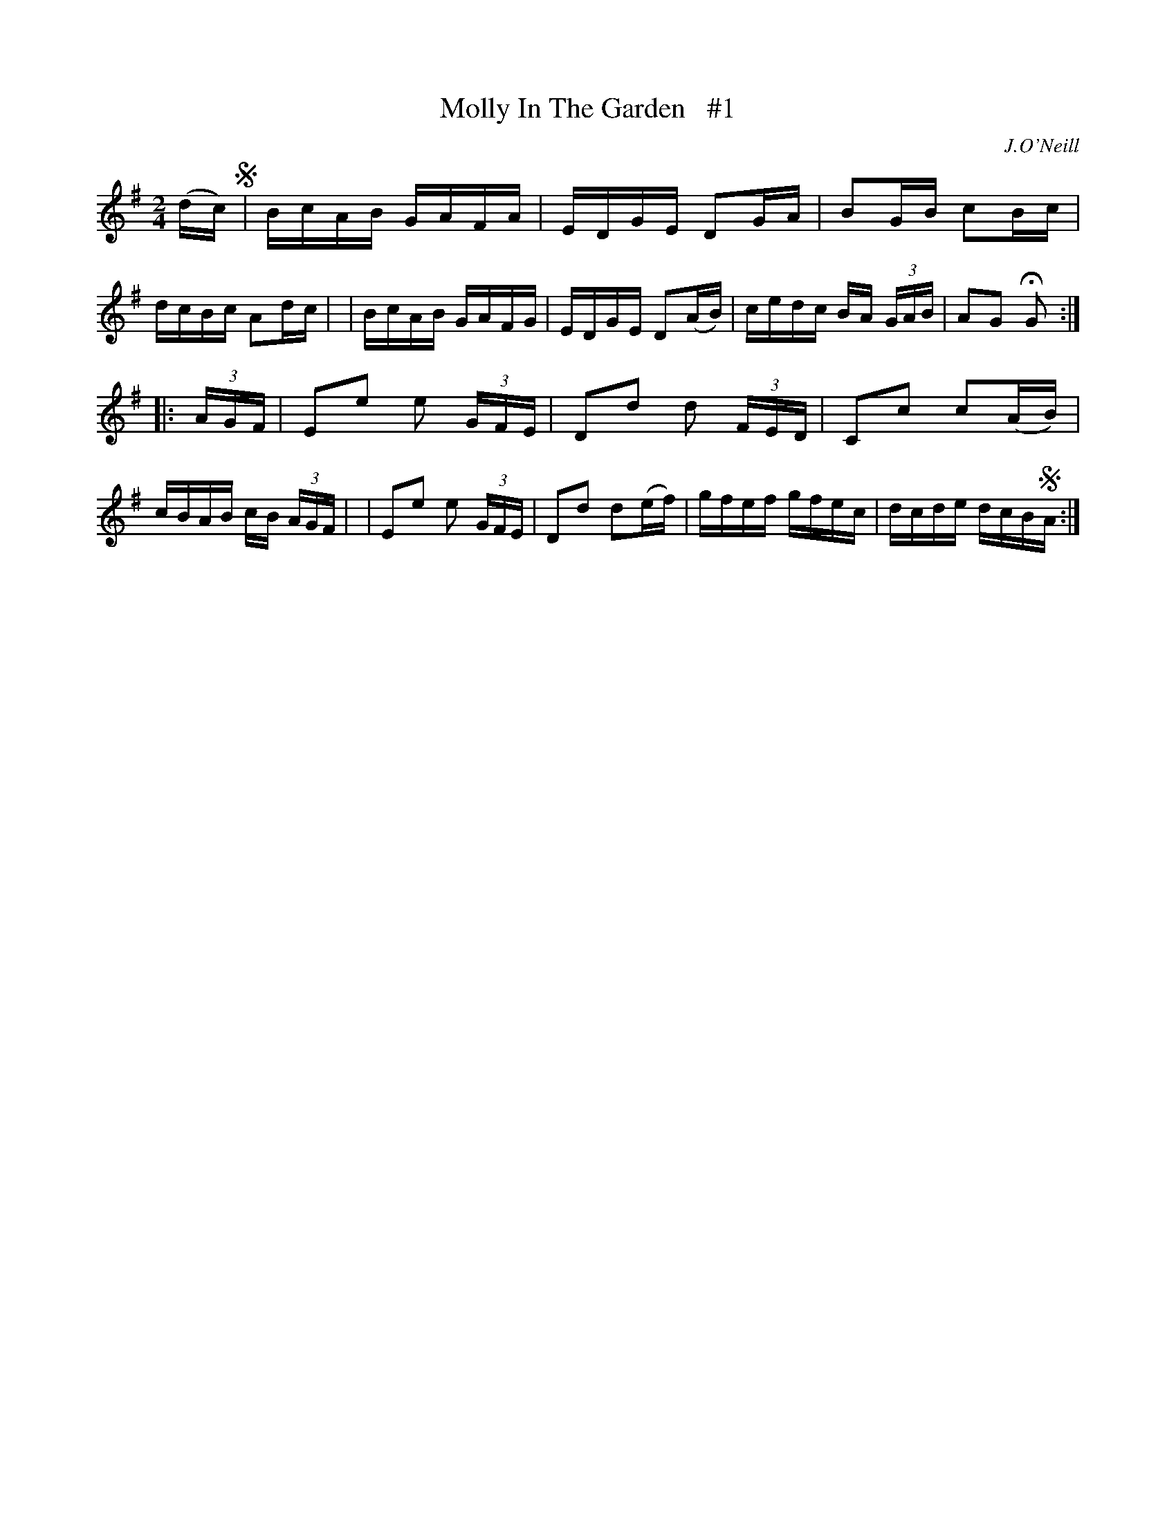 X: 1668
T: Molly In The Garden   #1
R: hornpipe, reel
%S: s:2 b:16(8+8)
M: 2/4
L: 1/16
B: O'Neill's 1850 #1668
O: J.O'Neill
K: G
(dc) !segno!\
| BcAB GAFA | EDGE D2GA | B2GB c2Bc | dcBc A2dc |\
| BcAB GAFG | EDGE D2(AB) | cedc BA (3GAB | A2G2 HG2 :|
|: (3AGF \
| E2e2 e2 (3GFE | D2d2 d2 (3FED | C2c2 c2(AB) | cBAB cB (3AGF |\
| E2e2 e2 (3GFE | D2d2 d2(ef) | gfef gfec | dcde dcB!segno!A :|
